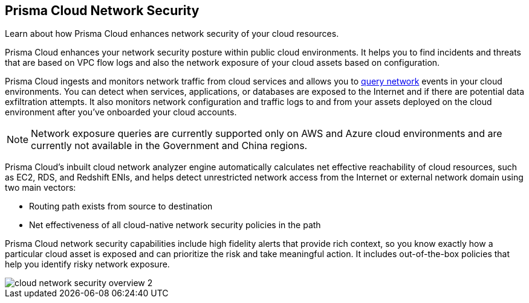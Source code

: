 [#id0c074ca8-d15b-4b37-a930-75c1b91950ab]
== Prisma Cloud Network Security

Learn about how Prisma Cloud enhances network security of your cloud resources.

Prisma Cloud enhances your network security posture within public cloud environments. It helps you to find incidents and threats that are based on VPC flow logs and also the network exposure of your cloud assets based on configuration.

Prisma Cloud ingests and monitors network traffic from cloud services and allows you to https://docs.paloaltonetworks.com/prisma/prisma-cloud/prisma-cloud-rql-reference/rql-reference/network-query.html[query network] events in your cloud environments. You can detect when services, applications, or databases are exposed to the Internet and if there are potential data exfiltration attempts. It also monitors network configuration and traffic logs to and from your assets deployed on the cloud environment after you’ve onboarded your cloud accounts.

[NOTE]
====
Network exposure queries are currently supported only on AWS and Azure cloud environments and are currently not available in the Government and China regions.
====

Prisma Cloud’s inbuilt cloud network analyzer engine automatically calculates net effective reachability of cloud resources, such as EC2, RDS, and Redshift ENIs, and helps detect unrestricted network access from the Internet or external network domain using two main vectors:

* Routing path exists from source to destination
* Net effectiveness of all cloud-native network security policies in the path

Prisma Cloud network security capabilities include high fidelity alerts that provide rich context, so you know exactly how a particular cloud asset is exposed and can prioritize the risk and take meaningful action. It includes out-of-the-box policies that help you identify risky network exposure.

image::cloud-network-security-overview-2.png[scale=40]

